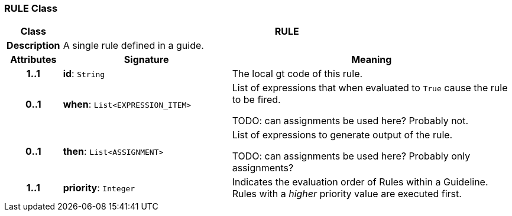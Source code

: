 === RULE Class

[cols="^1,3,5"]
|===
h|*Class*
2+^h|*RULE*

h|*Description*
2+a|A single rule defined in a guide.

h|*Attributes*
^h|*Signature*
^h|*Meaning*

h|*1..1*
|*id*: `String`
a|The local gt code of this rule.

h|*0..1*
|*when*: `List<EXPRESSION_ITEM>`
a|List of expressions that when evaluated to `True` cause the rule to be fired.

TODO: can assignments be used here? Probably not.

h|*0..1*
|*then*: `List<ASSIGNMENT>`
a|List of expressions to generate output of the rule.

TODO: can assignments be used here? Probably only assignments?

h|*1..1*
|*priority*: `Integer`
a|Indicates the evaluation order of Rules within a Guideline. Rules with a _higher_ priority value are executed first.
|===
